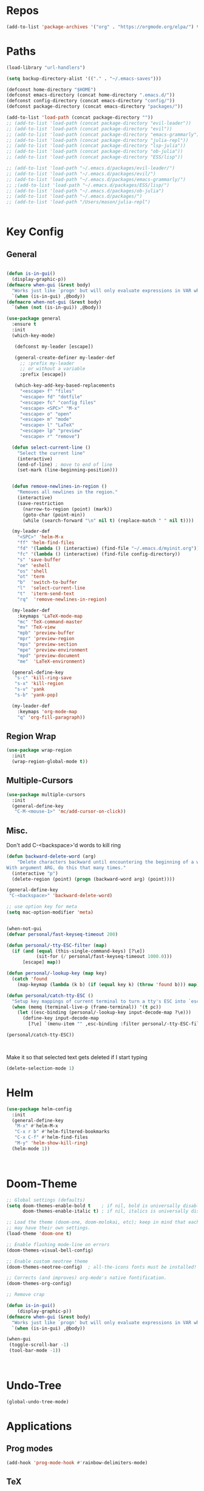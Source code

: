 #+STARTUP: overview

* Repos
#+BEGIN_SRC emacs-lisp
(add-to-list 'package-archives '("org" . "https://orgmode.org/elpa/") t)
#+END_SRC
* Paths
#+BEGIN_SRC emacs-lisp
(load-library "url-handlers")

(setq backup-directory-alist '(("." . "~/.emacs-saves")))

(defconst home-directory "$HOME")
(defconst emacs-directory (concat home-directory ".emacs.d/"))
(defconst config-directory (concat emacs-directory "config/"))
(defconst package-directory (concat emacs-directory "packages/"))

(add-to-list 'load-path (concat package-directory ""))
;; (add-to-list 'load-path (concat package-directory "evil-leader"))
;; (add-to-list 'load-path (concat package-directory "evil"))
;; (add-to-list 'load-path (concat package-directory "emacs-grammarly"))
;; (add-to-list 'load-path (concat package-directory "julia-repl"))
;; (add-to-list 'load-path (concat package-directory "lsp-julia"))
;; (add-to-list 'load-path (concat package-directory "ob-julia"))
;; (add-to-list 'load-path (concat package-directory "ESS/lisp"))

;; (add-to-list 'load-path "~/.emacs.d/packages/evil-leader/")
;; (add-to-list 'load-path "~/.emacs.d/packages/evil/")
;; (add-to-list 'load-path "~/.emacs.d/packages/emacs-grammarly/")
;; ;(add-to-list 'load-path "~/.emacs.d/packages/ESS/lisp/")
;; (add-to-list 'load-path "~/.emacs.d/packages/ob-julia")
;; (add-to-list 'load-path "~/.emacs.d/packages/")
;; (add-to-list 'load-path "/Users/mason/julia-repl")


#+END_SRC
* Key Config
** General
#+BEGIN_SRC emacs-lisp

(defun is-in-gui()
  (display-graphic-p))
(defmacro when-gui (&rest body)
  "Works just like `progn' but will only evaluate expressions in VAR when Emacs is running in a GUI else just nil."
  `(when (is-in-gui) ,@body))
(defmacro when-not-gui (&rest body)
  `(when (not (is-in-gui)) ,@body))

(use-package general
  :ensure t
  :init
  (which-key-mode)
  
   (defconst my-leader [escape])

   (general-create-definer my-leader-def
     ;; :prefix my-leader
     ;; or without a variable
     :prefix [escape])

   (which-key-add-key-based-replacements
     "<escape> f" "files"
     "<escape> fd" "dotfile"
     "<escape> fc" "config files"
     "<escape> <SPC>" "M-x"
     "<escape> o" "open"
     "<escape> m" "mode"
     "<escape> l" "LaTeX"
     "<escape> lp" "preview"
     "<escape> r" "remove")

  (defun select-current-line ()
    "Select the current line"
    (interactive)
    (end-of-line) ; move to end of line
    (set-mark (line-beginning-position)))

  
  (defun remove-newlines-in-region ()
    "Removes all newlines in the region."
    (interactive)
    (save-restriction
      (narrow-to-region (point) (mark))
      (goto-char (point-min))
      (while (search-forward "\n" nil t) (replace-match " " nil t))))

  (my-leader-def
    "<SPC>" 'helm-M-x
    "ff" 'helm-find-files
    "fd" '(lambda () (interactive) (find-file "~/.emacs.d/myinit.org"))
    "fc" '(lambda () (interactive) (find-file config-directory))
    "s" 'save-buffer
    "oe" 'eshell
    "os" 'shell
    "ot" 'term
    "b"  'switch-to-buffer
    "l"  'select-current-line
    "t"  'iterm-send-text
    "rq"  'remove-newlines-in-region)

  (my-leader-def 
    :keymaps 'LaTeX-mode-map
    "mc" 'TeX-command-master
    "mv" 'TeX-view
    "mpb" 'preview-buffer
    "mpr" 'preview-region
    "mps" 'preview-section
    "mpe" 'preview-environment
    "mpd" 'preview-document
    "me"  'LaTeX-environment)

  (general-define-key 
   "s-c" 'kill-ring-save
   "s-x" 'kill-region
   "s-v" 'yank
   "s-b" 'yank-pop)

  (my-leader-def
    :keymaps 'org-mode-map
    "q" 'org-fill-paragraph))

#+END_SRC
** Region Wrap
#+BEGIN_SRC emacs-lisp
(use-package wrap-region
  :init
  (wrap-region-global-mode t))
#+END_SRC
** Multiple-Cursors
#+BEGIN_SRC emacs-lisp
(use-package multiple-cursors
  :init
  (general-define-key
   "C-M-<mouse-1>" 'mc/add-cursor-on-click))
#+END_SRC
** Misc.
Don't add C-<backspace>'d words to kill ring
#+BEGIN_SRC emacs-lisp
(defun backward-delete-word (arg)
    "Delete characters backward until encountering the beginning of a word.
With argument ARG, do this that many times."
  (interactive "p")
  (delete-region (point) (progn (backward-word arg) (point))))

(general-define-key 
 "C-<backspace>" 'backward-delete-word)

;; use option key for meta
(setq mac-option-modifier 'meta)


(when-not-gui
(defvar personal/fast-keyseq-timeout 200)

(defun personal/-tty-ESC-filter (map)
  (if (and (equal (this-single-command-keys) [?\e])
           (sit-for (/ personal/fast-keyseq-timeout 1000.0)))
      [escape] map))

(defun personal/-lookup-key (map key)
  (catch 'found
    (map-keymap (lambda (k b) (if (equal key k) (throw 'found b))) map)))

(defun personal/catch-tty-ESC ()
  "Setup key mappings of current terminal to turn a tty's ESC into `escape'."
  (when (memq (terminal-live-p (frame-terminal)) '(t pc))
    (let ((esc-binding (personal/-lookup-key input-decode-map ?\e)))
      (define-key input-decode-map
        [?\e] `(menu-item "" ,esc-binding :filter personal/-tty-ESC-filter)))))

(personal/catch-tty-ESC))



#+END_SRC

 Make it so that selected text gets deleted if I start typing
#+BEGIN_SRC emacs-lisp
(delete-selection-mode 1)
#+END_SRC

* Helm
#+BEGIN_SRC emacs-lisp
(use-package helm-config
  :init
  (general-define-key 
   "M-x" #'helm-M-x
   "C-x r b" #'helm-filtered-bookmarks
   "C-x C-f" #'helm-find-files
   "M-y" 'helm-show-kill-ring)
  (helm-mode 1))



#+END_SRC

* Doom-Theme
#+BEGIN_SRC emacs-lisp
;; Global settings (defaults)
(setq doom-themes-enable-bold t    ; if nil, bold is universally disabled
      doom-themes-enable-italic t) ; if nil, italics is universally disabled

;; Load the theme (doom-one, doom-molokai, etc); keep in mind that each theme
;; may have their own settings.
(load-theme 'doom-one t)

;; Enable flashing mode-line on errors
(doom-themes-visual-bell-config)

;; Enable custom neotree theme
(doom-themes-neotree-config)  ; all-the-icons fonts must be installed!

;; Corrects (and improves) org-mode's native fontification.
(doom-themes-org-config)

;; Remove crap

(defun is-in-gui()
    (display-graphic-p))
(defmacro when-gui (&rest body)
  "Works just like `progn' but will only evaluate expressions in VAR when Emacs is running in a GUI else just nil."
  `(when (is-in-gui) ,@body))

(when-gui
 (toggle-scroll-bar -1) 
 (tool-bar-mode -1))



#+END_SRC

* Undo-Tree
#+BEGIN_SRC emacs-lisp
(global-undo-tree-mode)
#+END_SRC

* Applications
** Prog modes
#+BEGIN_SRC emacs-lisp
(add-hook 'prog-mode-hook #'rainbow-delimiters-mode)
#+END_SRC
** TeX
#+BEGIN_SRC emacs-lisp
(setenv "PATH" (concat "/Library/TeX/texbin" ":" (getenv "PATH")))


(use-package tex-site
  :ensure auctex
  :mode ("\\.tex\\'" . latex-mode)
  :config
  (setq TeX-auto-save t)
  (setq TeX-parse-self t)
  (setq-default TeX-master nil)
  (add-hook 'LaTeX-mode-hook
            (lambda ()
              (company-mode)
	      (setq TeX-auto-save t)
	      (setq TeX-parse-self t)
	      (setq TeX-save-query nil)
	      (setq TeX-PDF-mode t)
	      (setq TeX-view-program-selection '((output-pdf "PDF Viewer")))
	      (setq TeX-view-program-list
		    '(("PDF Viewer" "/Applications/Skim.app/Contents/SharedSupport/displayline -b -g %n %o %b")))
	     (setq  TeX-view-evince-keep-focus nil)))

;; Update PDF buffers after successful LaTeX runs
(add-hook 'TeX-after-TeX-LaTeX-command-finished-hook
          #'TeX-revert-document-buffer)

(add-hook 'TeX-after-compilation-finished-functions
	  #'TeX-revert-document-buffer)
;; to use pdfview with auctex
(add-hook 'LaTeX-mode-hook 'pdf-tools-install)

;; to use pdfview with auctex
(setq TeX-view-program-selection '((output-pdf "pdf-tools"))
       TeX-source-correlate-start-server t)
(setq TeX-view-program-list '(("pdf-tools" "TeX-pdf-tools-sync-view"))))

#+END_SRC
** Grammarly
#+BEGIN_SRC emacs-lisp
;(use-package emacs-grammarly
;  :init
;  (general-define-key 
;   "C-c C-g" 'grammarly-save-region-and-run))
#+END_SRC
** ESS
#+BEGIN_SRC emacs-lisp
;; (require 'ess-site)
;; (setq  inferior-julia-program-name "~/julia/./julia")
#+END_SRC
** Org 
#+BEGIN_SRC emacs-lisp
(with-eval-after-load "org"

  (setq org-src-fontify-natively t
	org-src-tab-acts-natively t
	org-confirm-babel-evaluate nil
	org-edit-src-content-indentation 0)

  (require 'ob-ipython)
  (org-babel-do-load-languages
   'org-babel-load-languages
   '((ipython . t)
     ;; (julia . t)
     ;; other languages..
     ))
  (setq ob-ipython-resources-dir "/Users/mason/Documents/ob_ipython_resources/")
					;(define-key evil-normal-state-map (kbd "M-<return>") 'org-babel-execute-src-block)
					;(define-key evil-insert-state-map (kbd "M-<return>") 'org-babel-execute-src-block)
  ;; don't prompt me to confirm everytime I want to evaluate a block
  (setq org-confirm-babel-evaluate nil)
  (add-to-list 'org-structure-template-alist
	       '("j" "#+BEGIN_SRC julia
? 
,#+END_SRC"))

  (add-to-list 'org-structure-template-alist
	       '("la" "#+BEGIN_latex latex
\\begin{align}
? 
\\end{align}
,#+END_latex"))

  (add-to-list 'org-structure-template-alist
	       '("las" "#+BEGIN_latex latex
\\begin{align*}
? 
\\end{align*}
,#+END_latex"))

;;; display/update images in the buffer after I evaluate
  (add-hook 'org-babel-after-execute-hook 'org-display-inline-images 'append)


  (exec-path-from-shell-initialize)
  (setenv "PATH" (concat "/Library/Frameworks/Python.framework/Versions/3.6/lib/python3.6/site-packages" ":" (getenv "PATH")))

  (setq python-shell-interpreter "/Library/Frameworks/Python.framework/Versions/3.6/bin/python3")

  (add-to-list 'safe-local-variable-values
             '(eval add-hook 'after-save-hook
                    (lambda () (org-babel-tangle))
                    nil t))

  (defun org-export-remove-prelim-headlines (tree backend info)
    "Remove headlines tagged \"prelim\" while retaining their
 contents before any export processing."
    (org-element-map tree org-element-all-elements
      (lambda (object)
	(when (and (equal 'headline (org-element-type object))
		   (member "prelim" (org-element-property :tags object)))
	  (mapc (lambda (el)
		  ;; recursively promote all nested headlines
		  (org-element-map el 'headline
		    (lambda (el)
		      (when (equal 'headline (org-element-type el))
			(org-element-put-property el
						  :level (1- (org-element-property :level el))))))
		  (org-element-insert-before el object))
		(cddr object))
	  (org-element-extract-element object)))
      info nil org-element-all-elements)
    tree)
  (add-hook 'org-export-filter-parse-tree-functions
	    'org-export-remove-prelim-headlines)
;; Change latex image sizes 
  (setq org-format-latex-options (plist-put org-format-latex-options :scale 1.25))
)

#+END_SRC
** HTMLize
#+BEGIN_SRC emacs-lisp
(use-package htmlize
  :ensure t
  :defer t)
#+END_SRC
** Eshell
#+BEGIN_SRC emacs-lisp
;; (setq eshell-cmpl-cycle-completions nil)
;; (define-key eshell-mode-map (kbd "<tab>") 'completion-at-point) 
(add-hook 'eshell-mode-hook
          (lambda () 
            (define-key eshell-mode-map (kbd "<tab>")
              (lambda () (interactive) (pcomplete-std-complete)))))
#+END_SRC
** Julia
#+BEGIN_SRC emacs-lisp
(use-package julia-repl
  :ensure t
  :defer t
  :init
  (add-hook 'julia-mode-hook 'julia-repl-mode)
  ;;(add-hook 'julia-mode-hook 'company-mode)
  ;;(add-hook 'julia-mode-hook 'texfrag-mode)
  (setq julia-repl-executable-records
   '((default "~/julia/./julia")
     (default "~/julia/./julia")))

  (setq julia-repl-switches "-O3")

  (setenv "JULIA_NUM_THREADS" "4")
  (my-leader-def
    :keymaps 'org-mode-map
    "s"  'julia-repl-send-region-or-line)

  (my-leader-def
    :keymaps 'julia-mode-map
    "s"  'julia-repl-send-region-or-line))

#+END_SRC

** Common Lisp
#+BEGIN_SRC emacs-lisp
(setq inferior-lisp-program "/usr/local/bin/sbcl")
(slime-setup '(slime-fancy))

#+END_SRC
** EIN
#+BEGIN_SRC emacs-lisp
;; (require 'ein)
;; (require 'ein-loaddefs)
;; (require 'ein-notebook)
;; (require 'ein-subpackages)
#+END_SRC
** TRAMP
#+BEGIN_SRC emacs-lisp
(setq password-cache-expiry nil)

(defun cedar-shell ()
    (interactive)
    (let ((default-directory "/ssh:mprotter@cedar.computecanada.ca:"))
      (shell)))
#+END_SRC

** TabNine
#+BEGIN_SRC emacs-lisp
(use-package company-tabnine :ensure t)
(add-to-list 'company-backends #'company-tabnine)
;; Trigger completion immediately.
(setq company-idle-delay 0)

;; Number the candidates (use M-1, M-2 etc to select completions).
(setq company-show-numbers t)

;; Use the tab-and-go frontend.
;; Allows TAB to select and complete at the same time.
(company-tng-configure-default)
(setq company-frontends
      '(company-tng-frontend
        company-pseudo-tooltip-frontend
        company-echo-metadata-frontend))




#+END_SRC
* Language Server Protocol
#+BEGIN_SRC emacs-lisp
;; (use-package lsp-mode
;;    :ensure t
;;    :config
;;    ;; make sure we have lsp-imenu everywhere we have LSP
;;    (require 'lsp-imenu)
;;    (add-hook 'lsp-after-open-hook 'lsp-enable-imenu))



;; (use-package lsp-julia)

;;  ;; lsp extras
;; (use-package lsp-ui
;;   :ensure t
;;   :config
;;   (setq lsp-ui-sideline-ignore-duplicate t)
;;   (add-hook 'lsp-mode-hook 'lsp-ui-mode))

;;  (use-package company-lsp
;;    :config
;;    (push 'company-lsp company-backends))

;; (require 'lsp-julia)
;; (require 'lsp-mode)
;; (require 'lsp-ui)
;; (add-hook 'lsp-mode-hook 'lsp-ui-mode)
;; (add-hook 'julia-mode-hook 'flycheck-mode)


#+END_SRC
* Misc
#+BEGIN_SRC emacs-lisp
;; Pair braces
(electric-pair-mode t)
(defvar latex-electric-pairs '((\left . \right)
			       ) "Electric pairs for latex.")

(defun latex-add-electric-pairs ()
  (setq-local electric-pair-pairs (append electric-pair-pairs latex-electric-pairs))
  (setq-local electric-pair-text-pairs electric-pair-pairs))

(remove-hook 'latex-mode-hook 'org-add-electric-pairs)


;; Global company mode
(add-hook 'after-init-hook 'global-company-mode)

;; Set font
;; Set default font
(set-face-attribute 'default nil
                    :family "SF Mono"
                    :height 130
                    :weight 'normal
                    :width 'normal)


;; (add-to-list 'default-frame-alist
;;              '(font . "SF Mono-12"))

;; (add-to-list 'default-frame-alist
;;              '(font . "DejaVu Sans Mono-13"))

;; (use-package iterm
;;   :init
;;     (my-leader-def
;;       :keymaps 'org-mode-map
;;       "s"  'iterm-send-text)

;;     (my-leader-def
;;       :keymaps 'julia-mode-map
;;       "s"  'iterm-send-text))

; ⠍
; ⠁

#+END_SRC

